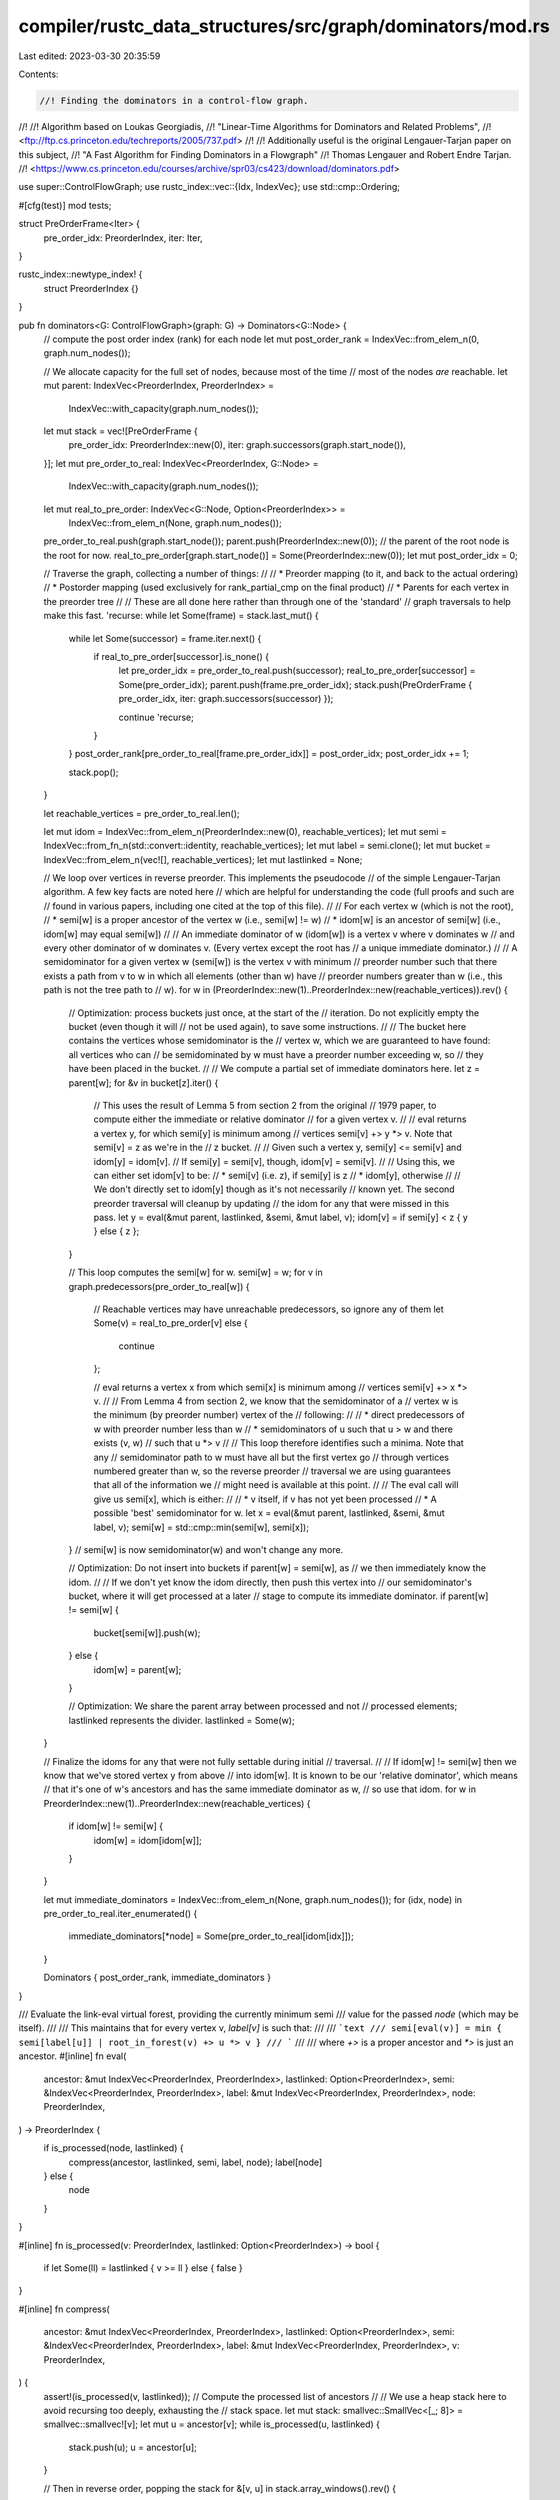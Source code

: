 compiler/rustc_data_structures/src/graph/dominators/mod.rs
==========================================================

Last edited: 2023-03-30 20:35:59

Contents:

.. code-block:: rs

    //! Finding the dominators in a control-flow graph.
//!
//! Algorithm based on Loukas Georgiadis,
//! "Linear-Time Algorithms for Dominators and Related Problems",
//! <ftp://ftp.cs.princeton.edu/techreports/2005/737.pdf>
//!
//! Additionally useful is the original Lengauer-Tarjan paper on this subject,
//! "A Fast Algorithm for Finding Dominators in a Flowgraph"
//! Thomas Lengauer and Robert Endre Tarjan.
//! <https://www.cs.princeton.edu/courses/archive/spr03/cs423/download/dominators.pdf>

use super::ControlFlowGraph;
use rustc_index::vec::{Idx, IndexVec};
use std::cmp::Ordering;

#[cfg(test)]
mod tests;

struct PreOrderFrame<Iter> {
    pre_order_idx: PreorderIndex,
    iter: Iter,
}

rustc_index::newtype_index! {
    struct PreorderIndex {}
}

pub fn dominators<G: ControlFlowGraph>(graph: G) -> Dominators<G::Node> {
    // compute the post order index (rank) for each node
    let mut post_order_rank = IndexVec::from_elem_n(0, graph.num_nodes());

    // We allocate capacity for the full set of nodes, because most of the time
    // most of the nodes *are* reachable.
    let mut parent: IndexVec<PreorderIndex, PreorderIndex> =
        IndexVec::with_capacity(graph.num_nodes());

    let mut stack = vec![PreOrderFrame {
        pre_order_idx: PreorderIndex::new(0),
        iter: graph.successors(graph.start_node()),
    }];
    let mut pre_order_to_real: IndexVec<PreorderIndex, G::Node> =
        IndexVec::with_capacity(graph.num_nodes());
    let mut real_to_pre_order: IndexVec<G::Node, Option<PreorderIndex>> =
        IndexVec::from_elem_n(None, graph.num_nodes());
    pre_order_to_real.push(graph.start_node());
    parent.push(PreorderIndex::new(0)); // the parent of the root node is the root for now.
    real_to_pre_order[graph.start_node()] = Some(PreorderIndex::new(0));
    let mut post_order_idx = 0;

    // Traverse the graph, collecting a number of things:
    //
    // * Preorder mapping (to it, and back to the actual ordering)
    // * Postorder mapping (used exclusively for rank_partial_cmp on the final product)
    // * Parents for each vertex in the preorder tree
    //
    // These are all done here rather than through one of the 'standard'
    // graph traversals to help make this fast.
    'recurse: while let Some(frame) = stack.last_mut() {
        while let Some(successor) = frame.iter.next() {
            if real_to_pre_order[successor].is_none() {
                let pre_order_idx = pre_order_to_real.push(successor);
                real_to_pre_order[successor] = Some(pre_order_idx);
                parent.push(frame.pre_order_idx);
                stack.push(PreOrderFrame { pre_order_idx, iter: graph.successors(successor) });

                continue 'recurse;
            }
        }
        post_order_rank[pre_order_to_real[frame.pre_order_idx]] = post_order_idx;
        post_order_idx += 1;

        stack.pop();
    }

    let reachable_vertices = pre_order_to_real.len();

    let mut idom = IndexVec::from_elem_n(PreorderIndex::new(0), reachable_vertices);
    let mut semi = IndexVec::from_fn_n(std::convert::identity, reachable_vertices);
    let mut label = semi.clone();
    let mut bucket = IndexVec::from_elem_n(vec![], reachable_vertices);
    let mut lastlinked = None;

    // We loop over vertices in reverse preorder. This implements the pseudocode
    // of the simple Lengauer-Tarjan algorithm. A few key facts are noted here
    // which are helpful for understanding the code (full proofs and such are
    // found in various papers, including one cited at the top of this file).
    //
    // For each vertex w (which is not the root),
    //  * semi[w] is a proper ancestor of the vertex w (i.e., semi[w] != w)
    //  * idom[w] is an ancestor of semi[w] (i.e., idom[w] may equal semi[w])
    //
    // An immediate dominator of w (idom[w]) is a vertex v where v dominates w
    // and every other dominator of w dominates v. (Every vertex except the root has
    // a unique immediate dominator.)
    //
    // A semidominator for a given vertex w (semi[w]) is the vertex v with minimum
    // preorder number such that there exists a path from v to w in which all elements (other than w) have
    // preorder numbers greater than w (i.e., this path is not the tree path to
    // w).
    for w in (PreorderIndex::new(1)..PreorderIndex::new(reachable_vertices)).rev() {
        // Optimization: process buckets just once, at the start of the
        // iteration. Do not explicitly empty the bucket (even though it will
        // not be used again), to save some instructions.
        //
        // The bucket here contains the vertices whose semidominator is the
        // vertex w, which we are guaranteed to have found: all vertices who can
        // be semidominated by w must have a preorder number exceeding w, so
        // they have been placed in the bucket.
        //
        // We compute a partial set of immediate dominators here.
        let z = parent[w];
        for &v in bucket[z].iter() {
            // This uses the result of Lemma 5 from section 2 from the original
            // 1979 paper, to compute either the immediate or relative dominator
            // for a given vertex v.
            //
            // eval returns a vertex y, for which semi[y] is minimum among
            // vertices semi[v] +> y *> v. Note that semi[v] = z as we're in the
            // z bucket.
            //
            // Given such a vertex y, semi[y] <= semi[v] and idom[y] = idom[v].
            // If semi[y] = semi[v], though, idom[v] = semi[v].
            //
            // Using this, we can either set idom[v] to be:
            //  * semi[v] (i.e. z), if semi[y] is z
            //  * idom[y], otherwise
            //
            // We don't directly set to idom[y] though as it's not necessarily
            // known yet. The second preorder traversal will cleanup by updating
            // the idom for any that were missed in this pass.
            let y = eval(&mut parent, lastlinked, &semi, &mut label, v);
            idom[v] = if semi[y] < z { y } else { z };
        }

        // This loop computes the semi[w] for w.
        semi[w] = w;
        for v in graph.predecessors(pre_order_to_real[w]) {
            // Reachable vertices may have unreachable predecessors, so ignore any of them
            let Some(v) = real_to_pre_order[v] else {
                continue
            };

            // eval returns a vertex x from which semi[x] is minimum among
            // vertices semi[v] +> x *> v.
            //
            // From Lemma 4 from section 2, we know that the semidominator of a
            // vertex w is the minimum (by preorder number) vertex of the
            // following:
            //
            //  * direct predecessors of w with preorder number less than w
            //  * semidominators of u such that u > w and there exists (v, w)
            //    such that u *> v
            //
            // This loop therefore identifies such a minima. Note that any
            // semidominator path to w must have all but the first vertex go
            // through vertices numbered greater than w, so the reverse preorder
            // traversal we are using guarantees that all of the information we
            // might need is available at this point.
            //
            // The eval call will give us semi[x], which is either:
            //
            //  * v itself, if v has not yet been processed
            //  * A possible 'best' semidominator for w.
            let x = eval(&mut parent, lastlinked, &semi, &mut label, v);
            semi[w] = std::cmp::min(semi[w], semi[x]);
        }
        // semi[w] is now semidominator(w) and won't change any more.

        // Optimization: Do not insert into buckets if parent[w] = semi[w], as
        // we then immediately know the idom.
        //
        // If we don't yet know the idom directly, then push this vertex into
        // our semidominator's bucket, where it will get processed at a later
        // stage to compute its immediate dominator.
        if parent[w] != semi[w] {
            bucket[semi[w]].push(w);
        } else {
            idom[w] = parent[w];
        }

        // Optimization: We share the parent array between processed and not
        // processed elements; lastlinked represents the divider.
        lastlinked = Some(w);
    }

    // Finalize the idoms for any that were not fully settable during initial
    // traversal.
    //
    // If idom[w] != semi[w] then we know that we've stored vertex y from above
    // into idom[w]. It is known to be our 'relative dominator', which means
    // that it's one of w's ancestors and has the same immediate dominator as w,
    // so use that idom.
    for w in PreorderIndex::new(1)..PreorderIndex::new(reachable_vertices) {
        if idom[w] != semi[w] {
            idom[w] = idom[idom[w]];
        }
    }

    let mut immediate_dominators = IndexVec::from_elem_n(None, graph.num_nodes());
    for (idx, node) in pre_order_to_real.iter_enumerated() {
        immediate_dominators[*node] = Some(pre_order_to_real[idom[idx]]);
    }

    Dominators { post_order_rank, immediate_dominators }
}

/// Evaluate the link-eval virtual forest, providing the currently minimum semi
/// value for the passed `node` (which may be itself).
///
/// This maintains that for every vertex v, `label[v]` is such that:
///
/// ```text
/// semi[eval(v)] = min { semi[label[u]] | root_in_forest(v) +> u *> v }
/// ```
///
/// where `+>` is a proper ancestor and `*>` is just an ancestor.
#[inline]
fn eval(
    ancestor: &mut IndexVec<PreorderIndex, PreorderIndex>,
    lastlinked: Option<PreorderIndex>,
    semi: &IndexVec<PreorderIndex, PreorderIndex>,
    label: &mut IndexVec<PreorderIndex, PreorderIndex>,
    node: PreorderIndex,
) -> PreorderIndex {
    if is_processed(node, lastlinked) {
        compress(ancestor, lastlinked, semi, label, node);
        label[node]
    } else {
        node
    }
}

#[inline]
fn is_processed(v: PreorderIndex, lastlinked: Option<PreorderIndex>) -> bool {
    if let Some(ll) = lastlinked { v >= ll } else { false }
}

#[inline]
fn compress(
    ancestor: &mut IndexVec<PreorderIndex, PreorderIndex>,
    lastlinked: Option<PreorderIndex>,
    semi: &IndexVec<PreorderIndex, PreorderIndex>,
    label: &mut IndexVec<PreorderIndex, PreorderIndex>,
    v: PreorderIndex,
) {
    assert!(is_processed(v, lastlinked));
    // Compute the processed list of ancestors
    //
    // We use a heap stack here to avoid recursing too deeply, exhausting the
    // stack space.
    let mut stack: smallvec::SmallVec<[_; 8]> = smallvec::smallvec![v];
    let mut u = ancestor[v];
    while is_processed(u, lastlinked) {
        stack.push(u);
        u = ancestor[u];
    }

    // Then in reverse order, popping the stack
    for &[v, u] in stack.array_windows().rev() {
        if semi[label[u]] < semi[label[v]] {
            label[v] = label[u];
        }
        ancestor[v] = ancestor[u];
    }
}

#[derive(Clone, Debug)]
pub struct Dominators<N: Idx> {
    post_order_rank: IndexVec<N, usize>,
    immediate_dominators: IndexVec<N, Option<N>>,
}

impl<Node: Idx> Dominators<Node> {
    pub fn is_reachable(&self, node: Node) -> bool {
        self.immediate_dominators[node].is_some()
    }

    pub fn immediate_dominator(&self, node: Node) -> Node {
        assert!(self.is_reachable(node), "node {node:?} is not reachable");
        self.immediate_dominators[node].unwrap()
    }

    pub fn dominators(&self, node: Node) -> Iter<'_, Node> {
        assert!(self.is_reachable(node), "node {node:?} is not reachable");
        Iter { dominators: self, node: Some(node) }
    }

    pub fn is_dominated_by(&self, node: Node, dom: Node) -> bool {
        // FIXME -- could be optimized by using post-order-rank
        self.dominators(node).any(|n| n == dom)
    }

    /// Provide deterministic ordering of nodes such that, if any two nodes have a dominator
    /// relationship, the dominator will always precede the dominated. (The relative ordering
    /// of two unrelated nodes will also be consistent, but otherwise the order has no
    /// meaning.) This method cannot be used to determine if either Node dominates the other.
    pub fn rank_partial_cmp(&self, lhs: Node, rhs: Node) -> Option<Ordering> {
        self.post_order_rank[rhs].partial_cmp(&self.post_order_rank[lhs])
    }
}

pub struct Iter<'dom, Node: Idx> {
    dominators: &'dom Dominators<Node>,
    node: Option<Node>,
}

impl<'dom, Node: Idx> Iterator for Iter<'dom, Node> {
    type Item = Node;

    fn next(&mut self) -> Option<Self::Item> {
        if let Some(node) = self.node {
            let dom = self.dominators.immediate_dominator(node);
            if dom == node {
                self.node = None; // reached the root
            } else {
                self.node = Some(dom);
            }
            Some(node)
        } else {
            None
        }
    }
}


